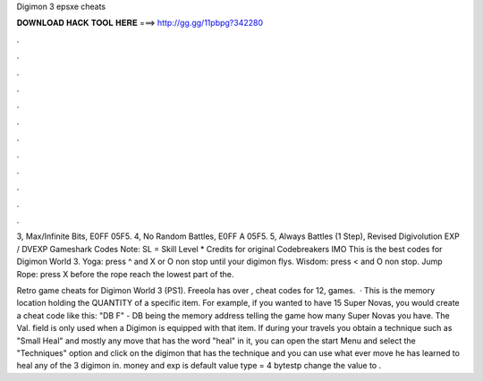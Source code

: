 Digimon 3 epsxe cheats



𝐃𝐎𝐖𝐍𝐋𝐎𝐀𝐃 𝐇𝐀𝐂𝐊 𝐓𝐎𝐎𝐋 𝐇𝐄𝐑𝐄 ===> http://gg.gg/11pbpg?342280



.



.



.



.



.



.



.



.



.



.



.



.

3, Max/Infinite Bits, E0FF 05F5. 4, No Random Battles, E0FF A 05F5. 5, Always Battles (1 Step),  Revised Digivolution EXP / DVEXP Gameshark Codes Note: SL = Skill Level * Credits for original Codebreakers IMO This is the best codes for Digimon World 3. Yoga: press ^ and X or O non stop until your digimon flys. Wisdom: press < and O non stop. Jump Rope: press X before the rope reach the lowest part of the.

Retro game cheats for Digimon World 3 (PS1). Freeola has over , cheat codes for 12, games.  · This is the memory location holding the QUANTITY of a specific item. For example, if you wanted to have 15 Super Novas, you would create a cheat code like this: "DB F" - DB being the memory address telling the game how many Super Novas you have. The Val. field is only used when a Digimon is equipped with that item. If during your travels you obtain a technique such as "Small Heal" and mostly any move that has the word "heal" in it, you can open the start Menu and select the "Techniques" option and click on the digimon that has the technique and you can use what ever move he has learned to heal any of the 3 digimon in. money and exp is default value type = 4 bytestp change the value to .
